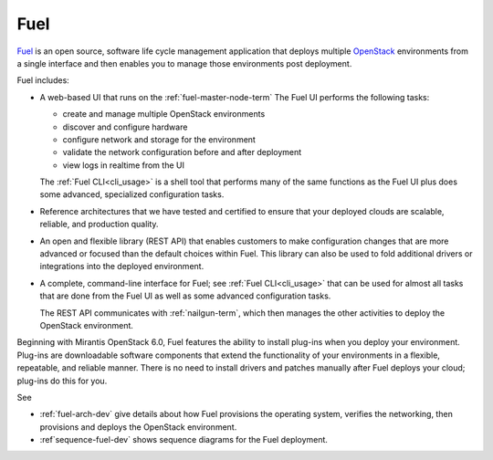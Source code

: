 
.. _fuel-term:

Fuel
----

`Fuel <https://wiki.openstack.org/wiki/Fuel>`_
is an open source, software life cycle management application
that deploys multiple `OpenStack <https://www.openstack.org/>`_
environments from a single interface
and then enables you to manage those environments post deployment.

Fuel includes:

- A web-based UI that runs on the :ref:`fuel-master-node-term`
  The Fuel UI performs the following tasks:

  - create and manage multiple OpenStack environments
  - discover and configure hardware
  - configure network and storage for the environment
  - validate the network configuration before and after deployment
  - view logs in realtime from the UI

  The :ref:`Fuel CLI<cli_usage>` is a shell tool
  that performs many of the same functions as the Fuel UI
  plus does some advanced, specialized configuration tasks.

- Reference architectures that we have tested and certified
  to ensure that your deployed clouds
  are scalable, reliable, and production quality.

- An open and flexible library (REST API)
  that enables customers to make configuration changes
  that are more advanced or focused
  than the default choices within Fuel.
  This library can also be used
  to fold additional drivers or integrations into the deployed environment.

- A complete, command-line interface for Fuel;
  see :ref:`Fuel CLI<cli_usage>`
  that can be used for almost all tasks
  that are done from the Fuel UI
  as well as some advanced configuration tasks.

  The REST API communicates with :ref:`nailgun-term`,
  which then manages the other activities
  to deploy the OpenStack environment.

Beginning with Mirantis OpenStack 6.0,
Fuel features the ability to install plug-ins
when you deploy your environment.
Plug-ins are downloadable software components
that extend the functionality of your environments
in a flexible, repeatable, and reliable manner.
There is no need to install drivers and patches manually
after Fuel deploys your cloud;
plug-ins do this for you.

See

- :ref:`fuel-arch-dev` give details about
  how Fuel provisions the operating system,
  verifies the networking, then provisions and deploys
  the OpenStack environment.

- :ref`sequence-fuel-dev` shows sequence diagrams
  for the Fuel deployment.

